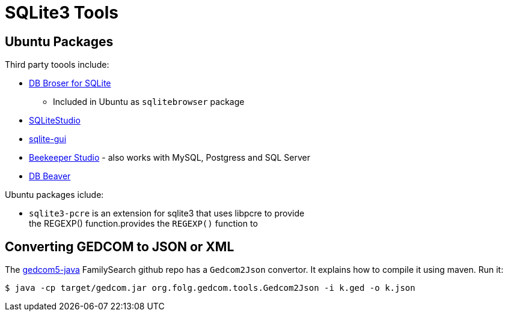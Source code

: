 = SQLite3 Tools

== Ubuntu Packages

Third party toools include:

* https://sqlitebrowser.org/[DB Broser for SQLite]
** Included in Ubuntu as `sqlitebrowser` package
* https://sqlitestudio.pl/[SQLiteStudio]
* https://github.com/little-brother/sqlite-gui[sqlite-gui]
* https://www.beekeeperstudio.io/[Beekeeper Studio] - also works with MySQL, Postgress and SQL Server
* https://dbeaver.io[DB Beaver]

Ubuntu packages iclude:

* `sqlite3-pcre` is an extension for sqlite3 that uses libpcre to provide +
the REGEXP() function.provides the `REGEXP()` function to

== Converting GEDCOM to JSON or XML

The https://github.com/FamilySearch/gedcom5-java[gedcom5-java] FamilySearch github repo has a `Gedcom2Json` convertor.
It explains how to compile it using maven. Run it:

[source,bash]
----
$ java -cp target/gedcom.jar org.folg.gedcom.tools.Gedcom2Json -i k.ged -o k.json 
----
